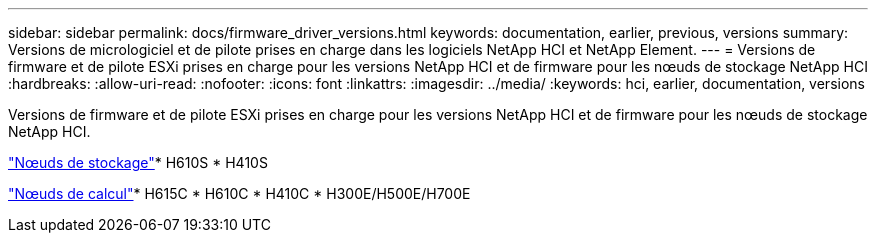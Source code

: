 ---
sidebar: sidebar 
permalink: docs/firmware_driver_versions.html 
keywords: documentation, earlier, previous, versions 
summary: Versions de micrologiciel et de pilote prises en charge dans les logiciels NetApp HCI et NetApp Element. 
---
= Versions de firmware et de pilote ESXi prises en charge pour les versions NetApp HCI et de firmware pour les nœuds de stockage NetApp HCI
:hardbreaks:
:allow-uri-read: 
:nofooter: 
:icons: font
:linkattrs: 
:imagesdir: ../media/
:keywords: hci, earlier, documentation, versions


[role="lead"]
Versions de firmware et de pilote ESXi prises en charge pour les versions NetApp HCI et de firmware pour les nœuds de stockage NetApp HCI.

link:fw_storage_nodes.html["Nœuds de stockage"]* H610S * H410S

link:fw_compute_nodes.html["Nœuds de calcul"]* H615C * H610C * H410C * H300E/H500E/H700E
